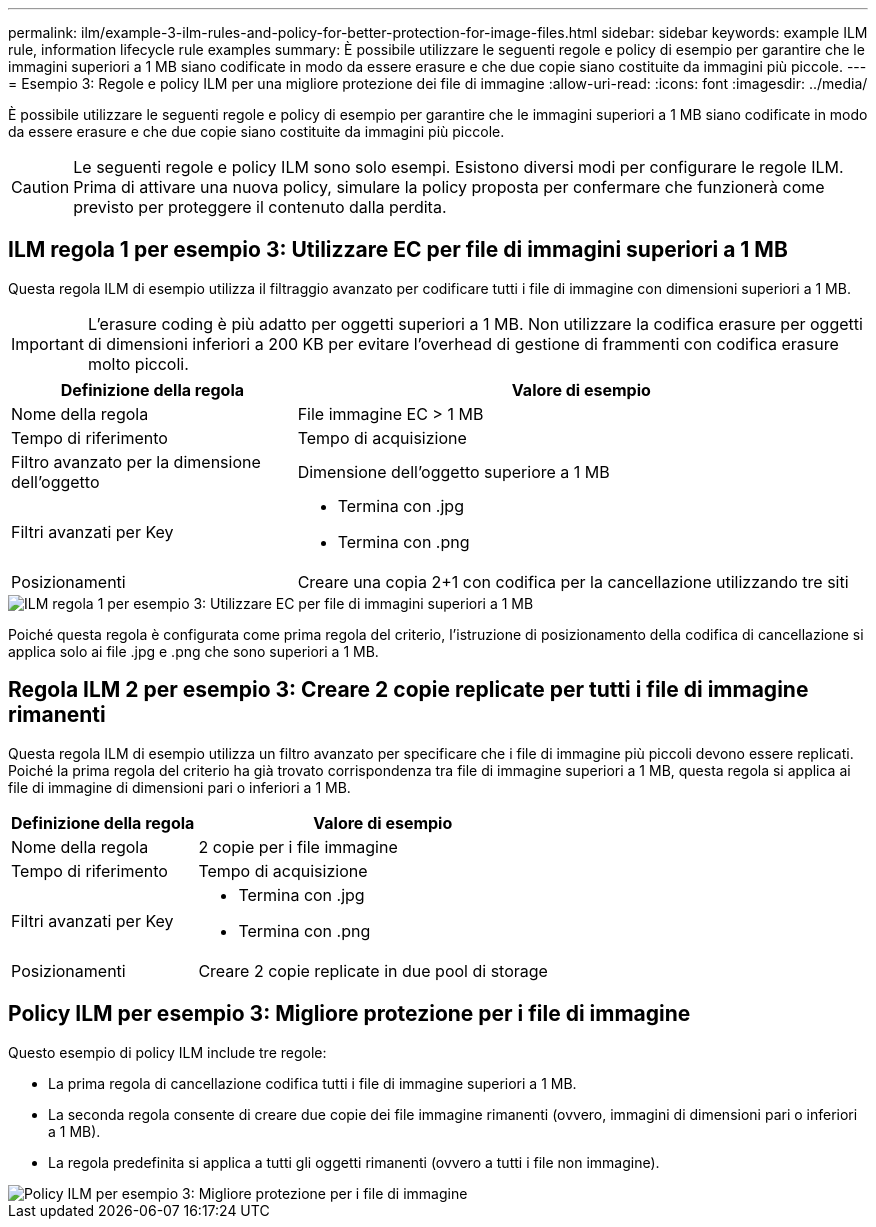 ---
permalink: ilm/example-3-ilm-rules-and-policy-for-better-protection-for-image-files.html 
sidebar: sidebar 
keywords: example ILM rule, information lifecycle rule examples 
summary: È possibile utilizzare le seguenti regole e policy di esempio per garantire che le immagini superiori a 1 MB siano codificate in modo da essere erasure e che due copie siano costituite da immagini più piccole. 
---
= Esempio 3: Regole e policy ILM per una migliore protezione dei file di immagine
:allow-uri-read: 
:icons: font
:imagesdir: ../media/


[role="lead"]
È possibile utilizzare le seguenti regole e policy di esempio per garantire che le immagini superiori a 1 MB siano codificate in modo da essere erasure e che due copie siano costituite da immagini più piccole.


CAUTION: Le seguenti regole e policy ILM sono solo esempi. Esistono diversi modi per configurare le regole ILM. Prima di attivare una nuova policy, simulare la policy proposta per confermare che funzionerà come previsto per proteggere il contenuto dalla perdita.



== ILM regola 1 per esempio 3: Utilizzare EC per file di immagini superiori a 1 MB

Questa regola ILM di esempio utilizza il filtraggio avanzato per codificare tutti i file di immagine con dimensioni superiori a 1 MB.


IMPORTANT: L'erasure coding è più adatto per oggetti superiori a 1 MB. Non utilizzare la codifica erasure per oggetti di dimensioni inferiori a 200 KB per evitare l'overhead di gestione di frammenti con codifica erasure molto piccoli.

[cols="1a,2a"]
|===
| Definizione della regola | Valore di esempio 


 a| 
Nome della regola
 a| 
File immagine EC > 1 MB



 a| 
Tempo di riferimento
 a| 
Tempo di acquisizione



 a| 
Filtro avanzato per la dimensione dell'oggetto
 a| 
Dimensione dell'oggetto superiore a 1 MB



 a| 
Filtri avanzati per Key
 a| 
* Termina con .jpg
* Termina con .png




 a| 
Posizionamenti
 a| 
Creare una copia 2+1 con codifica per la cancellazione utilizzando tre siti

|===
image::../media/policy_3_rule_1_ec_images_adv_filtering.png[ILM regola 1 per esempio 3: Utilizzare EC per file di immagini superiori a 1 MB]

Poiché questa regola è configurata come prima regola del criterio, l'istruzione di posizionamento della codifica di cancellazione si applica solo ai file .jpg e .png che sono superiori a 1 MB.



== Regola ILM 2 per esempio 3: Creare 2 copie replicate per tutti i file di immagine rimanenti

Questa regola ILM di esempio utilizza un filtro avanzato per specificare che i file di immagine più piccoli devono essere replicati. Poiché la prima regola del criterio ha già trovato corrispondenza tra file di immagine superiori a 1 MB, questa regola si applica ai file di immagine di dimensioni pari o inferiori a 1 MB.

[cols="1a,2a"]
|===
| Definizione della regola | Valore di esempio 


 a| 
Nome della regola
 a| 
2 copie per i file immagine



 a| 
Tempo di riferimento
 a| 
Tempo di acquisizione



 a| 
Filtri avanzati per Key
 a| 
* Termina con .jpg
* Termina con .png




 a| 
Posizionamenti
 a| 
Creare 2 copie replicate in due pool di storage

|===


== Policy ILM per esempio 3: Migliore protezione per i file di immagine

Questo esempio di policy ILM include tre regole:

* La prima regola di cancellazione codifica tutti i file di immagine superiori a 1 MB.
* La seconda regola consente di creare due copie dei file immagine rimanenti (ovvero, immagini di dimensioni pari o inferiori a 1 MB).
* La regola predefinita si applica a tutti gli oggetti rimanenti (ovvero a tutti i file non immagine).


image::../media/policy_3_configured_policy.png[Policy ILM per esempio 3: Migliore protezione per i file di immagine]
